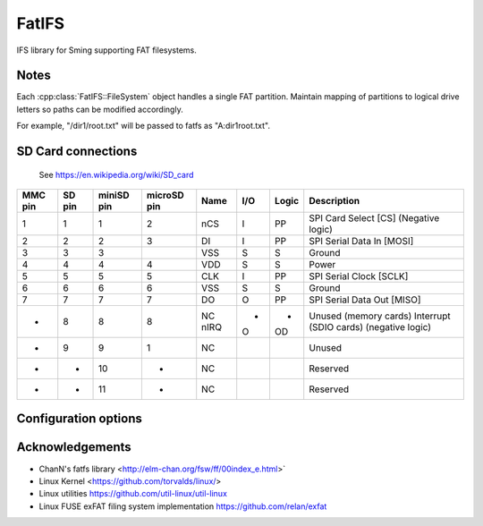 FatIFS
======

IFS library for Sming supporting FAT filesystems.

Notes
-----

Each :cpp:class:`FatIFS::FileSystem` object handles a single FAT partition.
Maintain mapping of partitions to logical drive letters so paths can be
modified accordingly.

For example, "/dir1/root.txt" will be passed to fatfs as "A:\dir1\root.txt".

SD Card connections
-------------------

.. figure:: mmc.jpg

   See https://en.wikipedia.org/wiki/SD_card

==========  =======  ============  ============  =====  ====  =======  ======================================
MMC pin     SD pin   miniSD pin    microSD pin   Name   I/O   Logic    Description
==========  =======  ============  ============  =====  ====  =======  ======================================
1           1        1             2             nCS    I     PP       SPI Card Select [CS] (Negative logic)
2           2        2             3             DI     I     PP       SPI Serial Data In [MOSI]
3           3        3                           VSS    S     S        Ground
4           4        4             4             VDD    S     S        Power
5           5        5             5             CLK    I     PP       SPI Serial Clock [SCLK]
6           6        6             6             VSS    S     S        Ground
7           7        7             7             DO     O     PP       SPI Serial Data Out [MISO]
-           8        8             8             NC     -     -        Unused (memory cards)
                                                 nIRQ   O     OD       Interrupt (SDIO cards) (negative logic)
-           9        9             1             NC                    Unused
-           -        10            -             NC                    Reserved
-           -        11            -             NC                    Reserved
==========  =======  ============  ============  =====  ====  =======  ======================================


Configuration options
---------------------


.. envvar:: ENABLE_EXFAT

   default: 0 (disabled)

   Set to 1 to enable support for EXFAT volumes.
   Required if enabling :envvar:`ENABLE_STORAGE_SIZE64` option.


.. envvar:: ENABLE_FAT_TRIM

   default: disabled

   When using devices with TRIM support this setting should be enabled.
	See https://en.wikipedia.org/wiki/Trim_(computing).


.. envvar:: FAT_CODEPAGE

   default: 437 (US English)


Acknowledgements
----------------

- ChanN's fatfs library <http://elm-chan.org/fsw/ff/00index_e.html>`
- Linux Kernel <https://github.com/torvalds/linux/>
- Linux utilities https://github.com/util-linux/util-linux
- Linux FUSE exFAT filing system implementation https://github.com/relan/exfat
